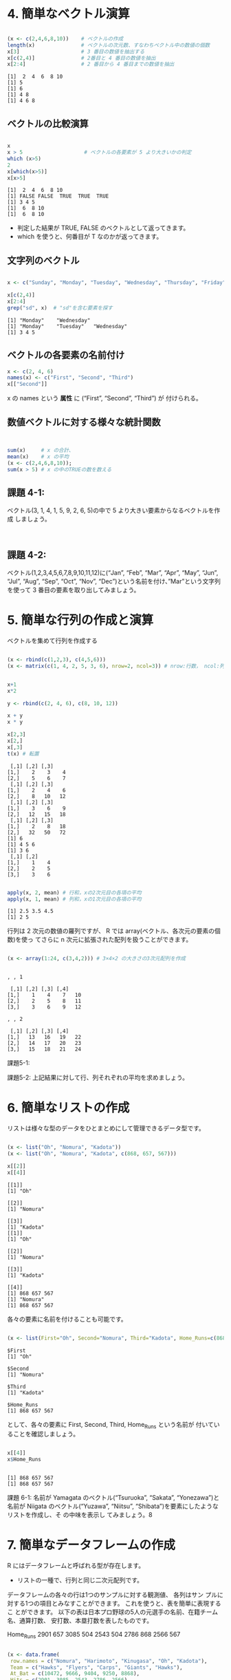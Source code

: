 #+property: header-args:R :session *bioR* :results output varbatim :exports both 

#+begin_src R :tangle R-intro/code/02.R
#+end_src

* 4. 簡単なベクトル演算

  #+begin_src R :tangle R-intro/code/02.R 

 (x <- c(2,4,6,8,10))    # ベクトルの作成
 length(x)               # ベクトルの次元数、すなわちベクトル中の数値の個数
 x[3]                    # 3 番目の数値を抽出する
 x[c(2,4)]               # 2番目と 4 番目の数値を抽出
 x[2:4]                  # 2 番目から 4 番目までの数値を抽出

    #+end_src

    #+RESULTS:
    : [1]  2  4  6  8 10
    : [1] 5
    : [1] 6
    : [1] 4 8
    : [1] 4 6 8

   
** ベクトルの比較演算

    #+begin_src R :tangle R-intro/code/02.R 

x
x > 5                    # ベクトルの各要素が 5 より大きいかの判定
which (x>5)
2
x[which(x>5)]
x[x>5]
   #+end_src

   #+RESULTS:
   : [1]  2  4  6  8 10
   : [1] FALSE FALSE  TRUE  TRUE  TRUE
   : [1] 3 4 5
   : [1]  6  8 10
   : [1]  6  8 10

   - 判定した結果が TRUE, FALSE のベクトルとして返ってきます。
   - which を使うと、何番目が T なのかが返ってきます。

** 文字列のベクトル

   #+begin_src R :tangle R-intro/code/02.R 

x <- c("Sunday", "Monday", "Tuesday", "Wednesday", "Thursday", "Friday", "Saturday")

x[c(2,4)]
x[2:4]
grep("sd", x)  # "sd"を含む要素を探す

   #+end_src

   #+RESULTS:
   : [1] "Monday"    "Wednesday"
   : [1] "Monday"    "Tuesday"   "Wednesday"
   : [1] 3 4 5

** ベクトルの各要素の名前付け
    #+begin_src R :tangle R-intro/code/02.R 
x <- c(2, 4, 6)
names(x) <- c("First", "Second", "Third")
x[["Second"]]

#+end_src

#+RESULTS:

    x の names という *属性* に (“First”, “Second”, “Third”) が
    付けられる。

** 数値ベクトルに対する様々な統計関数
    #+begin_src R :tangle R-intro/code/02.R 


sum(x)     # x の合計、
mean(x)    # x の平均
(x <- c(2,4,6,8,10));
sum(x > 5) # x の中のTRUEの数を数える
#+end_src

#+RESULTS:
: [1] 30
: [1] 6
: [1]  2  4  6  8 10
: [1] 3

** 課題 4-1:
   ベクトル(3, 1, 4, 1, 5, 9, 2, 6, 5)の中で 5 より大きい要素からなるベクトルを作成 しましょう。

   #+begin_src R :tangle R-intro/code/02.R 


   #+end_src


** 課題 4-2: 

   ベクトル(1,2,3,4,5,6,7,8,9,10,11,12)に(“Jan”, “Feb”, “Mar”,
   “Apr”, “May”, “Jun”, “Jul”, “Aug”, “Sep”, “Oct”,
   “Nov”, “Dec”)という名前を付け、”Mar”という文字列を使って 3
   番目の要素を取り出してみましょう。

* 5. 簡単な行列の作成と演算

   ベクトルを集めて行列を作成する

   #+begin_src R :tangle R-intro/code/02.R 

(x <- rbind(c(1,2,3), c(4,5,6)))
(x <- matrix(c(1, 4, 2, 5, 3, 6), nrow=2, ncol=3)) # nrow:行数， ncol:列数

   #+end_src

#+RESULTS:
:      [,1] [,2] [,3]
: [1,]    1    2    3
: [2,]    4    5    6
:      [,1] [,2] [,3]
: [1,]    1    2    3
: [2,]    4    5    6

    #+begin_src R :tangle R-intro/code/02.R 

x+1
x*2

y <- rbind(c(2, 4, 6), c(8, 10, 12))

x + y 
x * y

x[2,3]
x[2,]
x[,3]
t(x) # 転置

    #+end_src

    #+RESULTS:
    #+begin_example
	 [,1] [,2] [,3]
    [1,]    2    3    4
    [2,]    5    6    7
	 [,1] [,2] [,3]
    [1,]    2    4    6
    [2,]    8   10   12
	 [,1] [,2] [,3]
    [1,]    3    6    9
    [2,]   12   15   18
	 [,1] [,2] [,3]
    [1,]    2    8   18
    [2,]   32   50   72
    [1] 6
    [1] 4 5 6
    [1] 3 6
	 [,1] [,2]
    [1,]    1    4
    [2,]    2    5
    [3,]    3    6
    #+end_example

    #+begin_src R :tangle R-intro/code/02.R 

apply(x, 2, mean) # 行和，xの2次元目の各項の平均
apply(x, 1, mean) # 列和，xの1次元目の各項の平均

    #+end_src

    #+RESULTS:
    : [1] 2.5 3.5 4.5
    : [1] 2 5


    行列は 2 次元の数値の羅列ですが、
    R では array(ベクトル、各次元の要素の個数)を使っ てさらに n 次元に拡張された配列を扱うことができます。

    #+begin_src R :tangle R-intro/code/02.R 

(x <- array(1:24, c(3,4,2))) # 3×4×2 の大きさの3次元配列を作成


    #+end_src

    #+RESULTS:
    #+begin_example
    , , 1

	 [,1] [,2] [,3] [,4]
    [1,]    1    4    7   10
    [2,]    2    5    8   11
    [3,]    3    6    9   12

    , , 2

	 [,1] [,2] [,3] [,4]
    [1,]   13   16   19   22
    [2,]   14   17   20   23
    [3,]   15   18   21   24
    #+end_example

 課題5-1: 

 課題5-2: 上記結果に対して行、列それぞれの平均を求めましょう。 

* 6. 簡単なリストの作成
  リストは様々な型のデータをひとまとめにして管理できるデータ型です。

  #+begin_src R :tangle R-intro/code/02.R 

(x <- list("Oh", "Nomura", "Kadota"))
(x <- list("Oh", "Nomura", "Kadota", c(868, 657, 567)))

x[[2]]
x[[4]]

   #+end_src

   #+RESULTS:
   #+begin_example
    [[1]]
    [1] "Oh"

    [[2]]
    [1] "Nomura"

    [[3]]
    [1] "Kadota"
    [[1]]
    [1] "Oh"

    [[2]]
    [1] "Nomura"

    [[3]]
    [1] "Kadota"

    [[4]]
    [1] 868 657 567
    [1] "Nomura"
    [1] 868 657 567
   #+end_example


   各々の要素に名前を付けることも可能です。
   #+begin_src R :tangle R-intro/code/02.R 

(x <- list(First="Oh", Second="Nomura", Third="Kadota", Home_Runs=c(868, 657, 567)))

   #+end_src

   #+RESULTS:
   #+begin_example
    $First
    [1] "Oh"

    $Second
    [1] "Nomura"

    $Third
    [1] "Kadota"

    $Home_Runs
    [1] 868 657 567
   #+end_example


   として、各々の要素に First, Second, Third, Home_Runs という名前が
   付いていることを確認しましょう。

   #+begin_src R :tangle R-intro/code/02.R 

x[[4]]
x$Home_Runs


   #+end_src

   #+RESULTS:
   : [1] 868 657 567
   : [1] 868 657 567

課題 6-1: 名前が Yamagata のベクトル(“Tsuruoka”, “Sakata”,
     “Yonezawa”)と名前が Niigata のベクトル(“Yuzawa”, “Niitsu”,
     “Shibata”)を要素にしたようなリストを作成し、そ の中味を表示し
     てみましょう。8

* 7. 簡単なデータフレームの作成
   
  R にはデータフレームと呼ばれる型が存在します。
  - リストの一種で、行列と同じ二次元配列です。

  データフレームの各々の行は1つのサンプルに対する観測値、
  各列はサン プルに対する1つの項目とみなすことができます。
  これを使うと、表を簡単に表現するこ とができます。
  以下の表は日本プロ野球の5人の元選手の名前、在籍チーム名、通算打数、 安打数、本塁打数を表したものです。

  Home_Runs 2901 657 3085 504 2543 504 2786 868 2566 567

  #+begin_src R :tangle R-intro/code/02.R 

(x <- data.frame(
 row.names = c("Nomura", "Harimoto", "Kinugasa", "Oh", "Kadota"),
 Team = c("Hawks", "Flyers", "Carps", "Giants", "Hawks"),
 At_Bat = c(10472, 9666, 9404, 9250, 8868),
 Hits = c(2901, 3085, 2543, 2786, 2566),
 Home_Runs = c(657, 504, 504, 868, 567)
))

   #+end_src

   #+RESULTS:
   :            Team At_Bat Hits Home_Runs
   : Nomura    Hawks  10472 2901       657
   : Harimoto Flyers   9666 3085       504
   : Kinugasa  Carps   9404 2543       504
   : Oh       Giants   9250 2786       868
   : Kadota    Hawks   8868 2566       567

   
   #+begin_src R :tangle R-intro/code/02.R 

x$Hits
x[ c(1,5), c(2,3,4) ] # 1、5 行目と 2、3、4 列目を抽出する
   #+end_src

   #+RESULTS:
   : [1] 2901 3085 2543 2786 2566
   :        At_Bat Hits Home_Runs
   : Nomura  10472 2901       657
   : Kadota   8868 2566       567

   #+begin_src R :tangle R-intro/code/02.R 

attributes(x)

   #+end_src

   #+RESULTS:
   : $names
   : [1] "Team"      "At_Bat"    "Hits"      "Home_Runs"
   : 
   : $class
   : [1] "data.frame"
   : 
   : $row.names
   : [1] "Nomura"   "Harimoto" "Kinugasa" "Oh"       "Kadota"


   #+begin_src R :tangle R-intro/code/02.R 

names(x)
row.names(x)
class(x)

   #+end_src

   #+RESULTS:
   : [1] "Team"      "At_Bat"    "Hits"      "Home_Runs"
   : [1] "Nomura"   "Harimoto" "Kinugasa" "Oh"       "Kadota"
   : [1] "data.frame"

 


** 課題 7-1:
   下の表は G8 加盟国の国力の一部です。これをデータフレームとして変数にしま しょう5。

   #+begin_src R :tangle R-intro/code/02.R 
(x <- data.frame(
row.names = c("USA", "England", "Italy", "Canada", "Germany", "Japan", "France", "Russia"), 
    Area = c(9.4, 0.2, 0.3, 10.0, 0.3, 0.3, 0.5, 17.1),
    Population = c(315, 62, 60, 34, 82, 127, 62, 141),
    GDP = c(14, 3, 2, 2, 4, 5, 3, 2)
))
   #+end_src    

   #+RESULTS:
   :         Area Population GDP
   : USA      9.4        315  14
   : England  0.2         62   3
   : Italy    0.3         60   2
   : Canada  10.0         34   2
   : Germany  0.3         82   4
   : Japan    0.3        127   5
   : France   0.5         62   3
   : Russia  17.1        141   2

** 課題 7-2:
   上記で作成したデータフレームより G8 加盟国の国土面積、人口、GDP の
   平均を それぞれ求めましょう。

   #+begin_src R :tangle R-intro/code/02.R 

x
mean(x$Area)
mean(x[["Population"]])
mean(x[,3])
c("mean(x$Area) = ", mean(x$Area))

   #+end_src

   #+RESULTS:
   #+begin_example
	    Area Population GDP
    USA      9.4        315  14
    England  0.2         62   3
    Italy    0.3         60   2
    Canada  10.0         34   2
    Germany  0.3         82   4
    Japan    0.3        127   5
    France   0.5         62   3
    Russia  17.1        141   2
    [1] 4.7625
    [1] 110.375
    [1] 4.375
    [1] "mean(x$Area) = " "4.7625"
   #+end_example
